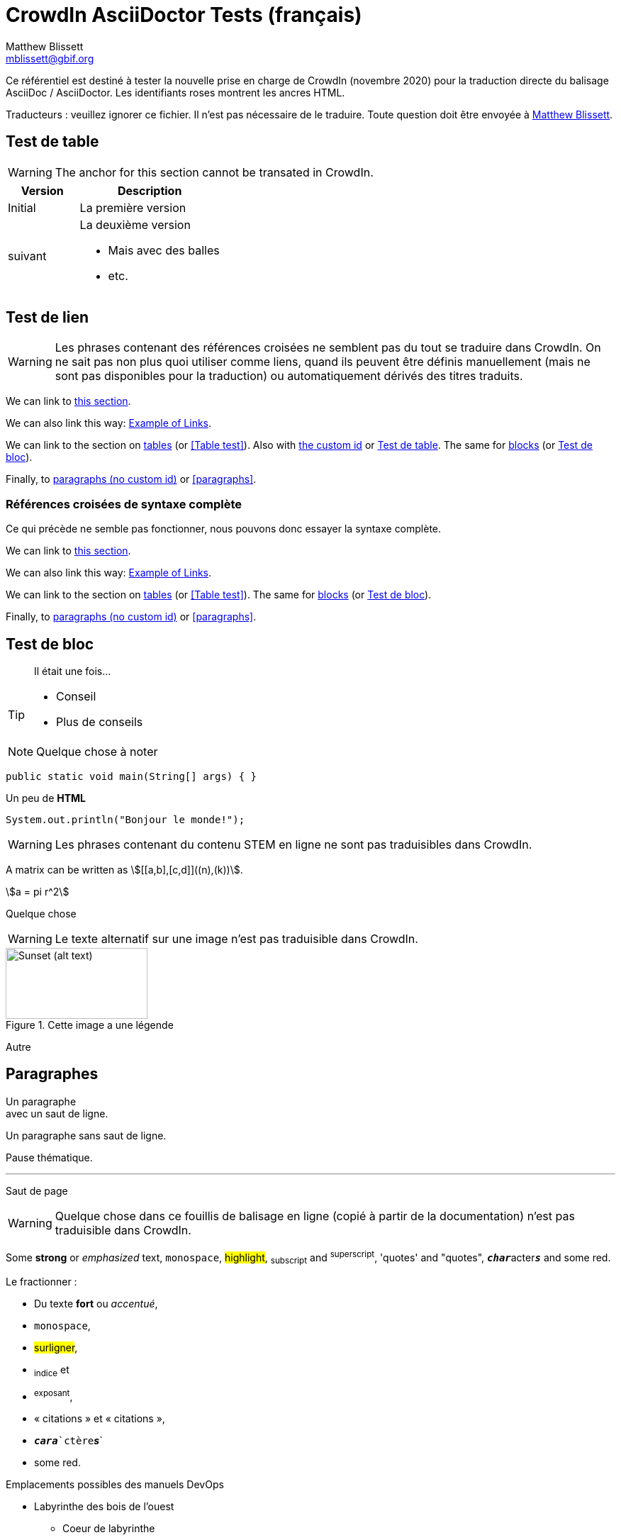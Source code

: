 = CrowdIn AsciiDoctor Tests (français)
Matthew Blissett <mblissett@gbif.org>
:description: Test du support AsciiDoctor de CrowdIn
:experimental:
:stem:
//:source-highlighter: pygments
:docinfo: shared-head

[.normal]
Ce référentiel est destiné à tester la nouvelle prise en charge de CrowdIn (novembre 2020) pour la traduction directe du balisage AsciiDoc / AsciiDoctor.  Les identifiants roses montrent les ancres HTML.

Traducteurs : veuillez ignorer ce fichier.   Il n'est pas nécessaire de le traduire.  Toute question doit être envoyée à mailto:mblissett@gbif.org[Matthew Blissett]. 

== Test de table [[testing-of-tables]]

WARNING: The anchor `[[testing-of-tables]]` for this section cannot be transated in CrowdIn.

[%header,cols=">1,2"]
|===
| Version    | Description

| Initial    | La première version 

| suivant

a| La deuxième version

* Mais avec des balles 
* etc.
|===

[[links,Example of Links]]
== Test de lien

WARNING: Les phrases contenant des références croisées ne semblent pas du tout se traduire dans CrowdIn.  On ne sait pas non plus quoi utiliser comme liens, quand ils peuvent être définis manuellement (mais ne sont pas disponibles pour la traduction) ou automatiquement dérivés des titres traduits.

We can link to <<links,this section>>.

We can also link this way: <<links>>.

We can link to the section on <<Table test,tables>> (or <<Table test>>).  Also with <<testing-of-tables,the custom id>> or <<testing-of-tables>>.  The same for <<blocks,blocks>> (or <<blocks>>).

Finally, to <<paragraphs,paragraphs (no custom id)>> or <<paragraphs>>.

=== Références croisées de syntaxe complète

Ce qui précède ne semble pas fonctionner, nous pouvons donc essayer la syntaxe complète.

****
We can link to xref:links[this section].

We can also link this way: xref:links[].

We can link to the section on xref:Table{sp}test[tables] (or xref:Table{sp}test[]).  The same for xref:blocks[blocks] (or xref:blocks[]).

Finally, to xref:paragraphs[paragraphs (no custom id)] or xref:paragraphs[].
****

[#blocks]
== Test de bloc

[quote]
Il était une fois...

[TIP]
====
* Conseil
* Plus de conseils
====

NOTE: Quelque chose à noter

// Comment

////
Block comment
////

```
public static void main(String[] args) { }
```

++++
Un peu de <b>HTML</b>
++++

[source,java]
----
System.out.println("Bonjour le monde!");
----

WARNING: Les phrases contenant du contenu STEM en ligne ne sont pas traduisibles dans CrowdIn.

A matrix can be written as stem:[[[a,b\],[c,d\]\]((n),(k))].

[stem]
++++
a = pi r^2
++++

Quelque chose

WARNING: Le texte alternatif sur une image n'est pas traduisible dans CrowdIn.

.Cette image a une légende
image::sunset.jpg[alt=Sunset (alt text),width=200,height=100]

Autre

== Paragraphes

Un paragraphe +
avec un saut de ligne. 

Un paragraphe
sans saut de ligne.

Pause thématique.

'''

Saut de page

<<<

WARNING: Quelque chose dans ce fouillis de balisage en ligne (copié à partir de la documentation) n'est pas traduisible dans CrowdIn.

Some *strong* or _emphasized_ text, `monospace`, #highlight#, ~subscript~ and ^superscript^, 'quotes' and "quotes", ``**__char__**``acter``**__s__**`` and some [.red]#red#.

Le fractionner :

* Du texte *fort* ou _accentué_,
* `monospace`,
* #surligner#,
* ~indice~ et
* ^exposant^,
* « citations » et « citations »,
* `*_cara_*`ctère`*_s_*`
* some [.red]#red#.

[square]
.Emplacements possibles des manuels DevOps
* Labyrinthe des bois de l'ouest
** Coeur de labyrinthe
*** Bassin de réflexion
** Sortie secrète
* Fichier non suivi dans le référentiel git

[%interactive]
* [*] vérifié
* [x] aussi vérifié
* [ ] non vérifié.
* élément de liste normal

Quelque chose

* Informations facultatives sur l'auteur et la révision
suit immédiatement le titre de l'en-tête.

* The document header must be separated from
  the remainder of the document by one or more
  blank lines and cannot contain blank lines.

* L'en-tête dans AsciiDoc doit commencer par un titre de document.
+
--
Voici un exemple de titre de document :

----
= Titre du document
----

NOTE: L'en-tête est facultatif.
--



. {blank}
+
----
print("un")
----
. {blank}
+
----
print("deux")
----


Processeur:: Le cerveau de l'ordinateur.
Disque dur:: Stockage permanent du système d'exploitation et/ou des fichiers utilisateur.

[qanda]
Qu'ont-ils répondu?::
C'est la réponse.

As-tu vu mon canard ?:: Non.

Ask questions on the https://discuss.asciidoctor.org/[*mailing list*], link:++https://example.org/now_this__link_works.html++[].

A bold statement!footnote:disclaimer[Opinions are my own.]

WARNING: CrowdIn ne traduit pas la phrase avec une image en ligne.

Click image:play.png[play (alt text)] to get the party started.

WARNING: Il ne traduit pas non plus les macros kbd, btn et menu.

kbd:[Ctrl + +]

Press the btn:[OK] button when you are finished.

Select menu:View[Zoom > Reset] to reset the zoom level to the default setting.

WARNING: Le contenu `backend-pdf` n'est pas disponible pour la traduction sur CrowdIn.

ifdef::backend-pdf[]
This content is for PDF only.
endif::[]

== Antora

Un lien de référence croisée ressemble à xref:manage-resources.adoc#_les_citationnes[ceci] (vérifiez que l'ancre peut être traduite), ou à un xref:1.adoc.0@component-b::index.adoc#ancre[version différente].
